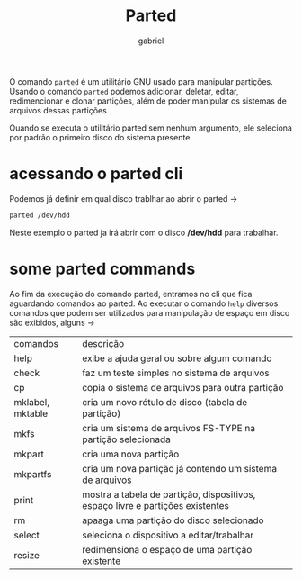 #+title: Parted
#+author: gabriel
#+description: 104.1

O comando ~parted~ é um utilitário GNU usado para manipular partições. Usando o comando ~parted~ podemos adicionar, deletar, editar, redimencionar e clonar partições, além de poder manipular os sistemas de arquivos dessas partições

Quando se executa o utilitário parted sem nenhum argumento, ele seleciona por padrão o primeiro disco do sistema presente

* acessando o parted cli

Podemos já definir em qual disco trablhar ao abrir o parted ->
#+begin_src sh
parted /dev/hdd
#+end_src

Neste exemplo o parted ja irá abrir com o disco */dev/hdd* para trabalhar.

* some parted commands

Ao fim da execução do comando parted, entramos no cli que fica aguardando comandos ao parted. Ao executar o comando ~help~ diversos comandos que podem ser utilizados para manipulação de espaço em disco são exibidos, alguns ->

| comandos   | descrição
| help           | exibe a ajuda geral ou sobre algum comando
| check         | faz um teste simples no sistema de arquivos
| cp               | copia o sistema de arquivos para outra partição
| mklabel, mktable | cria um novo rótulo de disco (tabela de partição)
| mkfs           | cria um sistema de arquivos FS-TYPE na partição selecionada
| mkpart        | cria uma nova partição
| mkpartfs     | cria um nova partição já contendo um sistema de arquivos
| print            | mostra a tabela de partição, dispositivos, espaço livre e partições existentes
| rm                | apaaga uma partição do disco selecionado
| select          |  seleciona o dispositivo a editar/trabalhar
| resize          | redimensiona o espaço de uma partição existente
